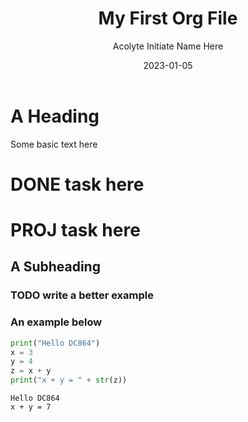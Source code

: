 #+TITLE: My First Org File
#+AUTHOR: Acolyte Initiate Name Here
#+DATE: 2023-01-05

#+OPTIONS: tasks:nil


* A Heading
Some basic text here
* DONE task here
* PROJ task here

** A Subheading

*** TODO write a better example

*** An example below
#+BEGIN_SRC python :results output :exports both
print("Hello DC864")
x = 3
y = 4
z = x + y
print("x + y = " + str(z))
#+END_SRC

#+RESULTS:
: Hello DC864
: x + y = 7

